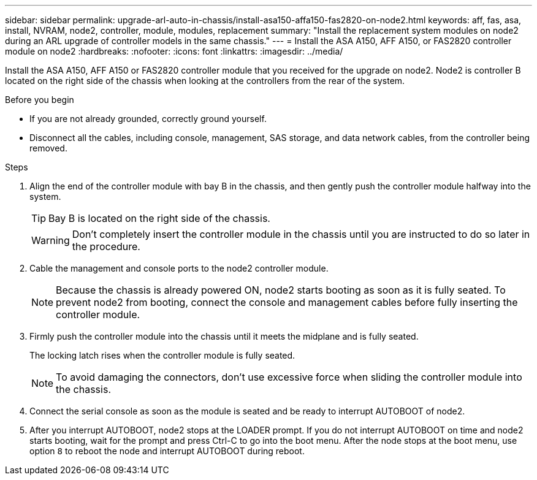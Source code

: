 ---
sidebar: sidebar
permalink: upgrade-arl-auto-in-chassis/install-asa150-affa150-fas2820-on-node2.html
keywords: aff, fas, asa, install, NVRAM, node2, controller, module, modules, replacement
summary: "Install the replacement system modules on node2 during an ARL upgrade of controller models in the same chassis."
---
= Install the ASA A150, AFF A150, or FAS2820 controller module on node2
:hardbreaks:
:nofooter:
:icons: font
:linkattrs:
:imagesdir: ../media/

[.lead]
Install the ASA A150, AFF A150 or FAS2820 controller module that you received for the upgrade on node2. Node2 is controller B located on the right side of the chassis when looking at the controllers from the rear of the system.

.Before you begin

* If you are not already grounded, correctly ground yourself.
* Disconnect all the cables, including console, management, SAS storage, and data network cables, from the controller being removed.

.Steps

. Align the end of the controller module with bay B in the chassis, and then gently push the controller module halfway into the system.
+
TIP: Bay B is located on the right side of the chassis.
+
WARNING: Don't completely insert the controller module in the chassis until you are instructed to do so later in the procedure.

. Cable the management and console ports to the node2 controller module.
+
NOTE: Because the chassis is already powered ON, node2 starts booting as soon as it is fully seated. To prevent node2 from booting, connect the console and management cables before fully inserting the controller module.

. Firmly push the controller module into the chassis until it meets the midplane and is fully seated.
+
The locking latch rises when the controller module is fully seated.
+
NOTE: To avoid damaging the connectors, don't use excessive force when sliding the controller module into the chassis.

. Connect the serial console as soon as the module is seated and be ready to interrupt AUTOBOOT of node2.
. After you interrupt AUTOBOOT, node2 stops at the LOADER prompt. If you do not interrupt AUTOBOOT on time and node2 starts booting, wait for the prompt and press Ctrl-C to go into the boot menu. After the node stops at the boot menu, use option `8` to reboot the node and interrupt AUTOBOOT during reboot.


// 2025 JUN 19, AFFFASDOC-334
// 2025 Aug 09, AFFFASDOC-378
// 2023 AUG 29, AFFFASDOC-78
// 2023 MAY 29, AFFFASDOC-39
// 2023-MAR-3, ontap-systems-upgrade/issues/78
// 2022-OCT-24, BURT 1506458 
// 2022-APR-27, BURT 1452254
